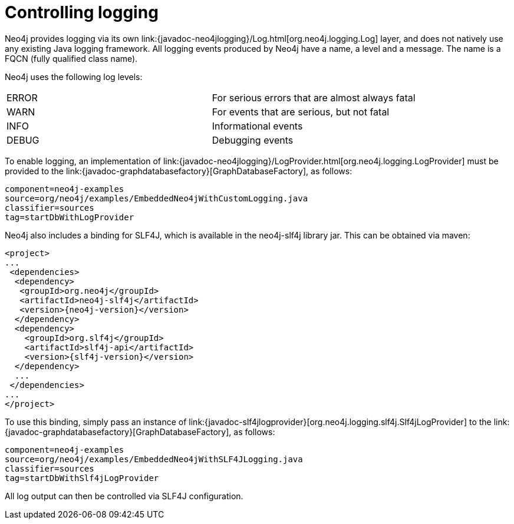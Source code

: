 [[tutorials-java-embedded-logging]]
= Controlling logging

:javadoc-graphdatabasefactory: javadocs/org/neo4j/graphdb/factory/GraphDatabaseFactory.html
:javadoc-slf4jlogprovider: javadocs/org/neo4j/logging/slf4j/Slf4jLogProvider.html
:javadoc-neo4jlogging: javadocs/org/neo4j/logging

Neo4j provides logging via its own +link:{javadoc-neo4jlogging}/Log.html[org.neo4j.logging.Log]+ layer, and does not natively use any existing Java logging framework.
All logging events produced by Neo4j have a name, a level and a message.
The name is a FQCN (fully qualified class name).

[[log-levels]]
Neo4j uses the following log levels:
|===
|ERROR | For serious errors that are almost always fatal
|WARN  | For events that are serious, but not fatal
|INFO  | Informational events
|DEBUG | Debugging events
|===

[[enable-embedded-logging]]
To enable logging, an implementation of +link:{javadoc-neo4jlogging}/LogProvider.html[org.neo4j.logging.LogProvider]+
must be provided to the +link:{javadoc-graphdatabasefactory}[GraphDatabaseFactory]+,
as follows:

[snippet,java]
----
component=neo4j-examples
source=org/neo4j/examples/EmbeddedNeo4jWithCustomLogging.java
classifier=sources
tag=startDbWithLogProvider
----

Neo4j also includes a binding for SLF4J, which is available in the neo4j-slf4j library
jar. This can be obtained via maven:

["source","xml","unnumbered","2",presubs="attributes"]
--------------------------------------------
<project>
...
 <dependencies>
  <dependency>
   <groupId>org.neo4j</groupId>
   <artifactId>neo4j-slf4j</artifactId>
   <version>{neo4j-version}</version>
  </dependency>
  <dependency>
    <groupId>org.slf4j</groupId>
    <artifactId>slf4j-api</artifactId>
    <version>{slf4j-version}</version>
  </dependency>
  ...
 </dependencies>
...
</project>
--------------------------------------------

To use this binding, simply pass an instance of +link:{javadoc-slf4jlogprovider}[org.neo4j.logging.slf4j.Slf4jLogProvider]+
to the +link:{javadoc-graphdatabasefactory}[GraphDatabaseFactory]+,
as follows:

[snippet,java]
----
component=neo4j-examples
source=org/neo4j/examples/EmbeddedNeo4jWithSLF4JLogging.java
classifier=sources
tag=startDbWithSlf4jLogProvider
----

All log output can then be controlled via SLF4J configuration.
